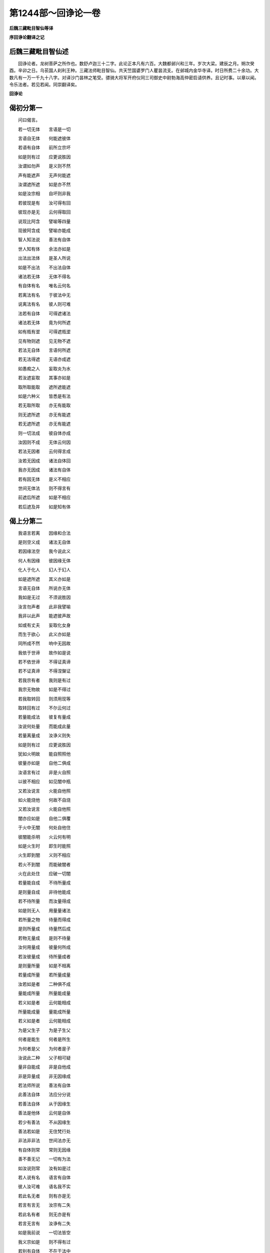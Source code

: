 第1244部～回诤论一卷
========================

**后魏三藏毗目智仙等译**

**序回诤论翻译之记**

后魏三藏毗目智仙述
------------------

　　回诤论者。龙树菩萨之所作也。数舒卢迦三十二字。此论正本凡有六百。大魏都邺兴和三年。岁次大梁。建辰之月。朔次癸酉。辛卯之日。乌苌国人刹利王种。三藏法师毗目智仙。共天竺国婆罗门人瞿昙流支。在邺城内金华寺译。时日所费二十余功。大数凡有一万一千九十八字。对译沙门昙林之笔受。骠骑大将军开府仪同三司御史中尉勃海高仲密启请供养。且记时事。以章以闻。令乐法者。若见若闻。同崇翻译矣。

**回诤论**

偈初分第一
----------

　　问曰偈言。

　　若一切无体　　言语是一切

　　言语自无体　　何能遮彼体

　　若语有自体　　前所立宗坏

　　如是则有过　　应更说胜因

　　汝谓如勿声　　是义则不然

　　声有能遮声　　无声何能遮

　　汝谓遮所遮　　如是亦不然

　　如是汝宗相　　自坏则非我

　　若彼现是有　　汝可得有回

　　彼现亦是无　　云何得取回

　　说现比阿含　　譬喻等四量

　　现彼阿含成　　譬喻亦能成

　　智人知法说　　善法有自体

　　世人知有体　　余法亦如是

　　出法出法体　　是圣人所说

　　如是不出法　　不出法自体

　　诸法若无体　　无体不得名

　　有自体有名　　唯名云何名

　　若离法有名　　于彼法中无

　　说离法有名　　彼人则可难

　　法若有自体　　可得遮诸法

　　诸法若无体　　竟为何所遮

　　如有瓶有埿　　可得遮瓶埿

　　见有物则遮　　见无物不遮

　　若法无自体　　言语何所遮

　　若无法得遮　　无语亦成遮

　　如愚痴之人　　妄取炎为水

　　若汝遮妄取　　其事亦如是

　　取所取能取　　遮所遮能遮

　　如是六种义　　皆悉是有法

　　若无取所取　　亦无有能取

　　则无遮所遮　　亦无有能遮

　　若无遮所遮　　亦无有能遮

　　则一切法成　　彼自体亦成

　　汝因则不成　　无体云何因

　　若法无因者　　云何得言成

　　汝若无因成　　诸法自体回

　　我亦无因成　　诸法有自体

　　若有因无体　　是义不相应

　　世间无体法　　则不得言有

　　前遮后所遮　　如是不相应

　　若后遮及并　　如是知有体

偈上分第二
----------

　　我语言若离　　因缘和合法

　　是则空义成　　诸法无自体

　　若因缘法空　　我今说此义

　　何人有因缘　　彼因缘无体

　　化人于化人　　幻人于幻人

　　如是遮所遮　　其义亦如是

　　言语无自体　　所说亦无体

　　我如是无过　　不须说胜因

　　汝言勿声者　　此非我譬喻

　　我非以此声　　能遮彼声故

　　如或有丈夫　　妄取化女身

　　而生于欲心　　此义亦如是

　　同所成不然　　响中无因故

　　我依于世谛　　故作如是说

　　若不依世谛　　不得证真谛

　　若不证真谛　　不得涅槃证

　　若我宗有者　　我则是有过

　　我宗无物故　　如是不得过

　　若我取转回　　则须用现等

　　取转回有过　　不尔云何过

　　若量能成法　　彼复有量成

　　汝说何处量　　而能成此量

　　若量离量成　　汝诤义则失

　　如是则有过　　应更说胜因

　　犹如火明故　　能自照照他

　　彼量亦如是　　自他二俱成

　　汝语言有过　　非是火自照

　　以彼不相应　　如见闇中瓶

　　又若汝说言　　火能自他照

　　如火能烧他　　何故不自烧

　　又若汝说言　　火能自他照

　　闇亦应如是　　自他二俱覆

　　于火中无闇　　何处自他住

　　彼闇能杀明　　火云何有明

　　如是火生时　　即生时能照

　　火生即到闇　　义则不相应

　　若火不到闇　　而能破闇者

　　火在此处住　　应破一切闇

　　若量能自成　　不待所量成

　　是则量自成　　非待他能成

　　若不待所量　　而汝量得成

　　如是则无人　　用量量诸法

　　若所量之物　　待量而得成

　　是则所量成　　待量然后成

　　若物无量成　　是则不待量

　　汝何用量成　　彼量何所成

　　若汝彼量成　　待所量成者

　　是则量所量　　如是不相离

　　若量成所量　　若所量成量

　　汝若如是者　　二种俱不成

　　量能成所量　　所量能成量

　　若义如是者　　云何能相成

　　所量能成量　　量能成所量

　　若义如是者　　云何能相成

　　为是父生子　　为是子生父

　　何者是能生　　何者是所生

　　为何者是父　　为何者是子

　　汝说此二种　　父子相可疑

　　量非自能成　　非是自他成

　　非是异量成　　非无因缘成

　　若法师所说　　善法有自体

　　此善法自体　　法应分分说

　　若善法自体　　从于因缘生

　　善法是他体　　云何是自体

　　若少有善法　　不从因缘生

　　善法若如是　　无住梵行处

　　非法非非法　　世间法亦无

　　有自体则常　　常则无因缘

　　善不善无记　　一切有为法

　　如汝说则常　　汝有如是过

　　若人说有名　　语言有自体

　　彼人汝可难　　语名我不实

　　若此名无者　　则有亦是无

　　若言有言无　　汝宗有二失

　　若此名有者　　则无亦是有

　　若言无言有　　汝诤有二失

　　如是我前说　　一切法皆空

　　我义宗如是　　则不得有过

　　若别有自体　　不在于法中

　　汝虑我故说　　此则不须虑

　　若有体得遮　　若空得言成

　　若无体无空　　云何得遮成

　　汝为何所遮　　汝所遮则空

　　法空而有遮　　如是汝诤失

　　我无有少物　　是故我不遮

　　如是汝无理　　枉横而难我

　　汝言语法别　　此义我今说

　　无法得说语　　而我则无过

　　汝说鹿爱喻　　以明于大义

　　汝听我能说　　如譬喻相应

　　若彼有自体　　不须因缘生

　　若须因缘者　　如是得言空

　　若取自体实　　何人能遮回

　　余者亦如是　　是故我无过

　　此无因说者　　义前已说竟

　　三时中说因　　彼平等而说

　　若说三时因　　前如是平等

　　如是三时因　　与说空相应

　　若人信于空　　彼人信一切

　　若人不信空　　彼不信一切

　　空自体因缘　　三一中道说

　　我归命礼彼　　无上大智慧

释初分第三
----------

　　释曰论初偈言。

　　若一切无体　　言语是一切

　　言语自无体　　何能遮彼体

　　此偈明何义。若一切法皆是因缘。则是因缘因缘和合离诸因缘。是则更无一切自体。如是一切诸法皆空。如芽非是种子中有。非地非水非火非风非虚空等因缘中有。非是一一因缘中有。非诸因缘和合中有。非离因缘因缘和合余处别有。若此等中一切皆无。如是得言芽无自体。若如是无一切自体。彼得言空。若一切法皆悉空者则无言语。若无言语则不能遮一切诸法。若汝意谓言语不空言语所说一切法空。是义不然。何以故。汝言一切诸法皆空则语亦空。何以故。以因中无。四大中无。一一中无。和合中无。因缘和合不和合中一切皆无。如是言语咽喉中无。唇舌齿根龂鼻顶等一一皆无。和合中无。二处俱无。唯有因缘因缘和合。若离如是因缘和合。更无别法。若如是者。一切言语皆无自体。若如是无言语自体。则一切法皆无自体。若此言语无自体者。唯有遮名不能遮法。譬如无火则不能烧。亦如无刀则不能割。又如无水则不能澜。如是无语。云何能遮诸法自体。既不能遮诸法自体。而心忆念遮一切法自体。回者义不相应。又复有义。偈言。

　　若语有自体　　前所立宗坏

　　如是则有过　　应更说胜因

　　此偈明何义。若此言语有自体者。汝前所立义宗自坏。是则有过。若尔便应更说胜因。若汝意谓语有自体余法空者。如是则违诸法空语。汝宗亦坏。又复有义。言语不离一切法数。若一切法皆悉空者。言语亦空。若言语空则不能遮一切诸法。若如是者。于六种中诤论相应。彼复云何汝不相应。汝说一切诸法皆空。则语亦空。何以故。言语亦是一切法故。言语若空则不能遮。彼若遮言一切法空则不相应。又若相应言语能遮一切法体。一切法空语则不空语。若不空遮一切法则不相应。若诸法空言语不空语何所遮。又若此语入一切中喻不相当。若彼言语是一切者。一切既空言语亦空。若语言空则不能遮。若语言空诸法亦空。以空能遮诸法令空。如是则空亦是因缘。是则不可。又若汝畏喻不相当。一切法空能作因缘。如是空语则不能遮一切自体。又复有义。一边有过。以法有空亦有不空。彼若有过更说胜因。若一边空一边不空。如是若说一切法空无自体者。义不相应。又复有义。偈言。

　　汝谓如勿声　　是义则不然

　　声有能遮声　　无声何能遮

　　此偈明何义。若汝意谓声能遮声。如有人言汝莫作声。彼自作声而能遮声。如是如是一切法空空语能遮。此我今说此不相应。何以故。以此声有能遮彼声。汝语非有则不能遮诸法自体。汝所立义。语亦是无诸法亦无。如是若谓如勿声者。此则有过。偈言。

　　汝谓遮所遮　　如是亦不然

　　如是汝宗相　　自坏则非我

　　此偈明何义。若汝意谓。遮与所遮亦如是者。彼不相应。若汝说言。我语能遮一切诸法有自体者。彼不相应。此我今说。是义不然。何以故。知如是宗相汝过非我。汝说一切诸法皆空。如是汝义前宗有过咎不在我。若汝说言。汝遮所遮不相应者。是义不然。又复有义。偈言。

　　若彼现是有　　汝何得有回

　　彼现亦是无　　云何得取回

　　此偈明何义。若一切法有现可取。汝得回我诸法令空。而实不尔。何以知之。现量入在一切法数则亦是空。若汝分别依现有比。现比皆空。如是无现比。何可得现之与比。是二皆无云何得遮。汝言一切诸法空者。是义不然。若汝复谓。或比或喻。或以阿含得一切法。如是一切诸法自体。我能回者。此义今说。偈言。

　　说现比阿含　　譬喻等四量

　　现比阿含成　　譬喻亦能成

　　此偈明何义。比喻阿含现等四量。若现能成。比阿含等皆亦能成。如一切法皆悉是空。现量亦空。如是比喻亦空。彼量所成一切诸法皆悉是空。以四种量在一切故。随何等法。若为比成亦譬喻成亦阿含成。彼所成法一切皆空。汝以比喻阿含等三量一切法所量亦空。若如是者法不可得量所量无。是故无遮。如是若说一切法空无自体者。义不相应。又复有义。偈言。

　　智人知法说　　善法有自体

　　世人知有体　　余法亦如是

　　此偈明何义。法师说善法。善法一百一十有九。谓心一相。一者受。二者想。三者觉。四者触。五者观察。六者欲。七者信解脱。八者精进。九者忆念。十者三摩提。十一者慧。十二者舍。十三者修。十四者合修。十五者习。十六者得。十七者成。十八者辩才。十九者适。二十者勤。二十一者思。二十二者求。二十三者势力。二十四者不嫉。二十五者自在。二十六者善辩才。二十七者不悔。二十八者悔。二十九者少欲。三十者不少欲。三十一者舍。三十二者不思。三十三者不求。三十四者不愿。三十五者乐说。三十六者不着境界。三十七者不行。三十八者生。三十九者住。四十者灭。四十一者集。四十二者老。四十三者热恼。四十四者闷。四十五者疑。四十六者思量。四十七者爱。四十八者信。四十九者乐。五十者不顺。五十一者顺取。五十二者不畏大众。五十三者恭敬。五十四者作胜法。五十五者敬。五十六者不敬。五十七者供给。五十八者不供给。五十九者定顺。六十者宿。六十一者发动。六十二者不乐。六十三者覆。六十四者不定。六十五者愁恼。六十六者求不得。六十七者荒乱。六十八者懈怠。六十九者忧愦。七十者希净。七十一者内信。七十二者畏。七十三者信。七十四者惭。七十五者质直。七十六者不诳。七十七者寂静。七十八者不惊。七十九者不错。八十者柔软。八十一者开解。八十二者嫌。八十三者烧。八十四者惺。八十五者不贪。八十六者不嗔。八十七者不痴。八十八者不一切知。八十九者放舍。九十者不有。九十一者愧。九十二者不自隐恶。九十三者悲。九十四者喜。九十五者舍。九十六者神通。九十七者不执。九十八者不妒。九十九者心净。一百者忍辱。一百一者利益。一百二者能用。一百三者福德。一百四者无想定。一百五者不一切智。一百六者无常三昧(少十三法无处访本)。如是如是。善法一百一十有九。如彼善法善法自体。彼不善法不善法自体。如是无记无记。本性无记本性无记。欲界欲界。色界色界。无色界无色界。无漏无漏。苦集灭道苦集灭道。修定修定。如是如是见有无量种种诸法皆有自体。如是若说一切诸法皆无自体。如是无体得言空者。义不相应。此复有义。偈言。

　　出法出法体　　是圣人所说

　　如是不出法　　不出法自体

　　此偈明何义。如说出法出法自体。如是不出法不出法自体。觉分觉分自体。菩提分菩提分自体。非菩提分非菩提分自体。如是余法皆亦如是。若如是见彼无量种诸法自体。而如是说一切诸法皆无自体。以无自体名为空者。义不相应。又复有义。偈言。

　　诸法若无体　　无体不得名

　　有自体有名　　唯名云何名

　　此偈明何义。若一切法皆无自体说无自体。言语亦无。何以故。有物有名。无物无名。以一切法皆有名故。当知诸法皆有自体。法有自体故不得言一切法空。如是若说一切法空无自体者。义不相应。偈言。

　　若离法有名　　于彼法中无

　　说离法有名　　彼人则可难

　　此偈明何义。若汝意谓。有法有名离法有名。如是一切诸法皆空无自体成。非物无名有物有名。此我今说。若如是者。有何等人。说离法体别有名字。若别有名。别有法者。则不得示彼不可示。如是汝心分别别有诸法别有名者。是义不然。又复有义。偈言。

　　法若有自体　　可得遮诸法

　　诸法若无体　　竟为何所遮

　　如有瓶有埿　　可得遮瓶埿

　　见有物则遮　　见无物不遮

　　此偈明何义。有物得遮无物不遮。如无瓶埿则不须遮。有瓶得遮无瓶不遮。如是如是法无自体则不须遮。法有自体可得有遮。无云何遮。若一切法皆无自体而便遮言。一切诸法无自体者。义不相应。汝何所遮。若有遮体。能遮一切诸法自体。偈言。

　　若法无自体　　言语何所遮

　　若无法得遮　　无语亦成遮

　　此偈明何义。若法无体语亦无体。云何遮言。一切诸法皆无自体。若如是遮。不说言语亦得成遮。若如是者火冷水坚如是等过。又复有义。偈言。

　　如愚痴之人　　妄取炎为水

　　若汝遮妄取　　其事亦如是

　　此偈明何义。若汝意谓。如愚痴人取炎为水。于无水中虚妄取水。有黠慧人为回彼心而语之言。汝妄取水。如是如是于无自体一切法中取法自体。为彼众生妄心回故。说一切法皆无自体。此我今说。偈言。

　　取所取能取　　遮所遮能遮

　　如是六种义　　皆悉是有法

　　此偈明何义。若当如是有众生者。有取所取有能取者。得言虚妄遮所遮等。如是六种义成。若六义成而说诸法一切空者。是义不然。偈言。

　　若无取所取　　亦无有能取

　　则无遮所遮　　亦无有能遮

　　此偈明何义。若汝意谓无如是过。非取所取。非能取者。彼若如是虚妄取遮。一切诸法无自体者。彼遮亦无所遮亦无能遮亦无。偈言。

　　若无遮所遮　　亦无有能遮

　　则一切法成　　彼自体亦成

　　此偈明何义。若非有遮非有所遮非有能遮。是则不遮一切诸法。则一切法皆有自体。偈言。

　　汝因则不成　　无体云何因

　　若法无因者　　云何得言成

　　此偈明何义。若一切法空无自体。如是义中说因不成。何以故。一切诸法空无自体。何处有因。若法无因一切法空以何因成。是故汝说一切法空无自体者。是义不然。偈言。

　　汝若无因成　　诸法自体回

　　我亦无因成　　诸法有自体

　　此偈明何义。若汝意谓。我无因成法无自体。如汝无因自体回成。我自体法亦无因成。偈言。

　　若有因无体　　是义不相应

　　世间无体法　　则不得言有

　　此偈明何义。若汝意谓。我有因成因无自体。若如是者无自体义则不相应。何以故。一切世间无自体者。不得言有。偈言。

　　前遮后所遮　　如是不相应

　　若后遮及并　　如是知有体

　　此偈明何义。若遮在前所遮在后。义不相应。未有所遮遮何所遮。若遮在后所遮在前。亦不相应。所遮已成遮何能遮。若遮所遮二法同时不相因缘。遮不因所遮。所遮不因遮。皆有自体故。则不得言遮。如角并生各不相因。左不因右右不因左。如是若说一切诸法无自体者。是义不然。释初分竟。

释上分第四
----------

　　释曰。如汝所说我今答汝。汝说偈言。

　　若一切无体　　言语是一切

　　言语自无体　　何能遮彼体

　　此偈。我今答。偈言。

　　我语言若离　　因缘和合法

　　是则空义成　　诸法无自体

　　此偈明何义。若彼言语。因中大中和合中无。离散中无。咽喉唇舌齿根龂鼻顶等诸处皆各有力。如是二处和合中无。若离如是因缘和合。更无别法。以如是故无有自体。无自体故我言一切皆无自体。空义则成。如此言语无自体空。诸法如是无自体空。是故汝言。汝语空故不能说空。是义不然。又复有义。偈言。

　　若因缘法空　　我今说此义

　　何人有因缘　　彼因缘无体

　　此偈明何义。汝不能解一切法空。不知空义何能咎我。如汝所言。汝语言空语无自体。无自体故不能遮法。此法若是因缘生者。生故得言一切法空。得言一切皆无自体。以何义故。知因缘生法无自体。若法一切皆因缘生。则一切法。皆无自体。法无自体则须因缘。若有自体何用因缘。若离因缘则无诸法。若因缘生则无自体。以无自体故得言空。如是我语亦因缘生。若因缘生则无自体。以无自体故得言空。以一切法因缘生者自体皆空。如舆瓶衣蕃等诸物。彼法各各自有因缘。世间薪草土所作器水蜜乳等。将来将去及举掌等。又复寒热风等障中诸受用法。因缘生故皆无自体。如是如是我语因缘和合而生。如是得言无有自体。若无自体如是得言无自体成。如是空语世间受用。是故汝言无自体故汝语亦空。则不能遮诸法自体。是义不然。又复有义。偈言。

　　化人于化人　　幻人于幻人

　　如是遮所遮　　其义亦如是

　　此偈明何义。如化丈夫于异化人。见有去来种种所作而便遮之。如幻丈夫于异幻人。见有去来种种所作而便遮之。能遮化人彼则是空。若彼能遮化人是空。所遮化人则亦是空。若所遮空遮人亦空。能遮幻人彼则是空。若彼能遮幻人是空。所遮幻人则亦是空。若所遮空遮人亦空。如是如是我语言空。如幻化空。如是空语。能遮一切诸法自体。是故汝言。汝语空故。则不能遮一切诸法有自体者。汝彼语言则不相应。若汝说言彼六种诤彼如是遮。如是我语非一切法。我语亦空诸法亦空。非一切法皆悉不空。又复汝说偈言。

　　若语有自体　　前所立宗坏

　　如是则有过　　应更说胜因

　　此偈。我今答。偈言。

　　言语无自体　　所说亦无体

　　我如是无过　　不须说胜因

　　此偈明何义。我此语言。以因缘生非有自体。如前所说。自体不生故得言空。如是得言此语言空余一切法悉皆是空。如是空故我则无过。若我说言此语不空余一切法悉皆空者。我则有过。我不如是是故无过。理实不得语言不空余一切法皆悉是空。我以是故不说胜因。若语不空余一切法皆悉空者。可说胜因。是故汝言。汝诤论坏语则有过。应说胜因。是义不然。又复汝说。偈言。

　　若谓如勿声　　是义则不然

　　声有能遮声　　无声何能遮

　　此偈。我今答。偈言。

　　汝言勿声者　　此非我譬喻

　　我非以此声　　能遮彼声故

　　此偈明何义。此非我喻。如何人言莫作声者。彼自作声以声遮声。声非不空我则不尔。语言亦空遮法亦空。何以故。譬如彼声能回此声。我不如是。我如是说。一切诸法皆无自体。以无自体故得言空。何以故。若无体语回无自体。则一切法皆成自体。如言勿声声能遮声。如是如是无自体语遮无体法。若如是遮无自体者。则一切法皆成自体。若有自体则一切法皆悉不空。我说法空不说不空。譬喻如是。偈言。

　　如或有丈夫　　妄取化女身

　　而生于欲心　　此义亦如是

　　此偈明何义。如化妇女实自体空。如或丈夫于化女身。生实有想起于欲心。彼虚妄取诸法亦尔。彼或如来如来弟子声闻之人。为回彼人虚妄取心。或是如来威神之力。如来弟子声闻威力。化作化人。如是如是语空如化。如化妇女无自体空。法如是空。取法自体能遮令回。如是如是以此空喻能成空义。我则相应非汝相应。偈言。

　　同所成不然　　响中无因故

　　我依于世谛　　故作如是说

　　此偈明何义。若汝或谓如勿声者因同所成。何以故。以因不离一切诸法无自体故。非彼声响而有自体。以因缘生故无自体。若无自体汝说声有能遮声者。彼义则坏。又我所说不违世谛不舍世谛。依世谛故能说一切诸法体空。若离世谛法不可说。佛说偈言。

　　若不依世谛　　不得证真谛

　　若不证真谛　　不得涅槃证

　　此偈明何义。如是诸法非是不空。一切诸法皆无自体。此二无异。又复汝说偈言。

　　汝谓遮所遮　　如是亦不然

　　如是汝宗相　　自坏则非我

　　此偈。我今答。偈言。

　　若我宗有者　　我则是有过

　　我宗无物故　　如是不得过

　　此偈明何义。若我宗有则有宗相。若我有宗有宗相者。我则得汝向所说过。如是非我有宗。如是诸法实寂静故。本性空故。何处有宗。如是宗相为于何处宗相可得。我无宗相何得咎我。是故汝言。汝有宗相得过咎者。是义不然。又复汝说偈言。

　　若彼现是有　　汝可得有回

　　彼现亦是无　　云何得取回

　　说现比阿含　　譬喻等四量

　　现比阿含成　　譬喻亦能成

　　此偈。我今答。偈言。

　　若我取转回　　则须用现等

　　取转回有过　　不尔云何过

　　此偈明何义。我若如是少有法物。则须现比阿含譬喻如是四量。复有四量。我若如是取转回者。我则有过。我既不取少法转回。若我如是不转不回。汝若如是与我过者。是义不然。若现等量复有量成量则无穷。汝如是义不能咎我。又复有义。偈言。

　　若量能成法　　彼复有量成

　　汝说何处量　　而能成此量

　　此偈明何义。若汝意谓量能成物。如量所量。现比阿含喻等四量。复以何量成此四量。若此四量更无量成。量自不成。若自不成能成物者。汝宗则坏。若量复有异量成者。量则无穷。若无穷者则非初成非中后成。何以故。若量能成所量物者。彼量复有异量来成彼量。复有异量成故。如是。无初。若无初者如是无中。若无中者何处有后。如是若说彼量复有异量成者。是义不然。偈言。

　　若量离量成　　汝诤义则失

　　如是则有过　　应更说胜因

　　此偈明何义。若汝意谓。量离量成。所量之物为量成者。若如是诤量成所量。汝则有过。有物量成有不量成。若如是者应说胜因。若说胜因则可得知。何者量成何者不成。汝不能示如是分别。义不相应。此我今说。如有人言。我所说量自他能成。而说偈言。

　　犹如火明故　　能自照照他

　　彼量亦如是　　自他二俱成

　　此偈明何义。如火自照亦能照他。量亦如是。自成成他。我今答彼偈言。

　　汝语言有过　　非是火自照

　　以彼不相应　　如见闇中瓶

　　此偈明何义。彼量如火自他能成难不相应。何以故。非火自照。如初未照闇中瓶等不可得见。以火照已然后得见。如是如是。若火自照。初火应闇后时乃明。如是得言火能自照。若初火明则不得言火能自照。如是分别火自他照义不相应。又复有义。偈言。

　　又若汝说言　　火自他能照

　　如火能烧他　　何故不自烧

　　此偈明何义。若汝说言。如火自照亦能照他。如是如是自照照他。如是如是既能烧他亦应自烧。而实不见有如是事。若说彼火自他能照义不相应。又复有义。偈言。

　　又若汝说言　　火能自他照

　　闇亦应如是　　自他二俱覆

　　此偈明何义。若汝说言。火自他照能却闇者。闇何以不自他皆覆。而实不见有如是事。若说彼火自他照者义不相应。又复有义。偈言。

　　于火中无闇　　何处自他住

　　彼闇能杀明　　火云何有明

　　此偈明何义。火中无闇火处无闇。云何名为明能破闇。若彼火中如是无闇。何处有闇火能破闇。若当无闇可破灭者。云何而得自他俱照。此我今说。若如是者非火中闇非火处闇。如是如是火自他照。彼火生时即能破闇。如是火中无闇火处无闇。如是火生能照自他。此我今说。偈言。

　　如是火生时　　即生时能照

　　火生即到闇　　义则不相应

　　此偈明何义。若火生时能自他照义不相应。何以知之。如是初火不能到闇。何以知之。若未到闇不能破闇。若不破闇不得有明。偈言。

　　若火不到闇　　而能破闇者

　　火在此处住　　应破一切闇

　　此偈明何义。若汝意谓。火不到闇能破闇者。火此处住则应能破一切世间所有处闇。何以故。俱不到故。而实不见有如是事。若俱不到。云何唯能破此处闇。不破世间一切处闇。若汝意谓。火不到闇而能破闇义不相应。又复有义。偈言。

　　若量能自成　　不待所量成

　　是则量自成　　非待他能成

　　此偈明何义。若汝意谓。量与所量如火成者。量则自成不待所量。何以故。若自成者则不待他。若待他者非自成故。此我今说。若不相待何不自成。若待于他则非自成。此我今说。若量不待所量之物为有何过。此我今说。偈言。

　　不待所量物　　若汝量得成

　　如是则无人　　用量量诸法

　　此偈明何义。若汝意谓。不待所量而量得成。则无有人用量量法。有如是过。若何等人须用量者。不待所量而得有量。若不待成彼得何过。则一切法皆不待量。若一切法不待量成。彼得何过。成得言成未成叵成。以无待故。若汝复谓。待所量物量得成者。如是四量皆有待成。何以故。若物未成云何相待。物若已成不须相待。天得未成则不待物。若已成者更不待成。如物已作无作因缘。又复有义。偈言。

　　若所量之物　　待量而得成

　　是则所量成　　待量然后成

　　此偈明何义。若所量物待量而成。是则以量成彼所量。何以故。所成非成量成所量。又复有义。偈言。

　　若物无量成　　是则不待量

　　汝何用量成　　彼量何所成

　　此偈明何义。若汝意谓。不待彼量所量成者。汝今何用求量而成。何以故。彼量义者为何所求。彼所量物离量成者。彼量何用。又复有义。偈言。

　　若汝彼量成　　待所量成者

　　是则量所量　　如是不相离

　　此偈明何义。若汝意谓。待所量物是故有量。畏有前过。汝若如是量所量一不得相离。汝若如是量即所量。何以知之。所量成量所量即量。量成所量量所量一。偈言。

　　若量成所量　　若所量成量

　　汝若如是者　　二种俱不成

　　此偈明何义。若汝意谓。量成所量见待量故。所量成量见待所量。汝若如是二俱不成。何以故。偈言。

　　量能成所量　　所量能成量

　　若义如是者　　云何能相成

　　此偈明何义。若量能成所量之物。彼所量物能成量者。量自未成因缘不成。云何能成所量之物。又复有义。偈言。

　　所量能成量　　量能成所量

　　若义如是者　　云何能相成

　　此偈明何义。若所量物能成彼量。彼量能成所量之物。所量未成因缘不成。云何成量。偈言。

　　为是父生子　　为是子生父

　　何者是能生　　何者是所生

　　此偈明何义。如有人言父能生子。彼若如是子亦生父。汝今为说。何者能生何者所生。汝如是说。量成所量所量成量。汝今为说。何者能成何者所成。又复有义。偈言。

　　为何者是父　　为何者是子

　　汝说此二种　　父子相可疑

　　此偈明何义。前说二种所谓父子。何者为父何者为子。父子二相若相待生彼则可疑。何者为父何者为子。如是如是。若汝说此量与所量。彼何者量何者所量。此之二种若能成物可得言量。若物可成得言所量则不疑云何者是量何者所量。如是能成可得言量。如是可成得言所量。此则不疑。何者是量何者所量。偈言。

　　量非能自成　　非是自他成

　　非是异量成　　非无因缘成

　　此偈明何义。如是量非自成。现非现成。比非比成。喻非喻成。阿含亦尔非阿含成。非是自他迭互相成。现非比喻阿含等成。比非现喻阿含等成。喻非现比阿含等成。阿含非现比喻等成。非异现比譬喻阿含别有现比譬喻阿含异量来成。如量自分和合不成。自他境界和合不成。非无因成非聚集成。此之因缘如先所说。二十三十或四五六。二十三十四十五十或有六十。若汝所说以有量故得言所量。有量所量证一切法皆有自体义不相应。又复汝说偈言。

　　智人知法说　　善法有自体

　　世人知有体　　余法亦如是

　　出法出自体　　是圣人所说

　　如是不出法　　不出法自体

　　此偈。我今答。偈言。

　　若法师所说　　善法有自体

　　此善法自体　　法应分分说

　　此偈明何义。若彼法师。谓彼善法有自体者。应分分说此善自体。此之善法如彼善心。善心自体如是如是。一切诸法不如是见。若如是说亦法自体义不相应。又复有义。偈言。

　　若善法自体　　从于因缘生

　　善法是他体　　云何是自体

　　此偈明何义。若善法体从于因缘和合而生。彼是他体。善法云何得有自体。如善法体余亦如是。若汝说言如彼善法善法自体。如是不善不善体等义不相应。又复有义。偈言。

　　若少有善法　　不从因缘生

　　善法若如是　　无住梵行处

　　此偈明何义。若汝意谓。少有善法不因缘生。如是不善不善自体。无记无记自体。若当如是无住梵行。何以故。汝若如是。是则舍离十二因缘。若当舍离十二因缘。是则舍见十二因缘。若如是无十二因缘。则不得见十二因缘。如其不见十二因缘。不得见法。世尊说言。若比丘见十二因缘。彼则见法。若不见法不住梵行。若离如是十二因缘。则离苦集。十二因缘是苦集故。若离苦集是则离苦。若无集者何处有苦。若无苦者云何有灭。若无苦灭当于何处修苦灭道。若如是者无四圣谛。无四圣谛则亦无有声闻道果。见四圣谛如是则证声闻道果。无声闻果无住梵行。又复有义。偈言。

　　非法非非法　　世间法亦无

　　有自体则当　　常则无因缘

　　此偈明何义。若当如是离于因缘和合生者。汝得多过。以不得法及非法故。一切世间法皆不可得。何以故。因缘和合生一切法。以一切法皆从因缘和合而生。若无因缘和合生者。则一切法皆不可得。又复自体不从因缘和合而生。无因缘有则是常法。何以故。无因缘法则是常故。彼若如是无住梵行。又复汝法自有过失。何以故。世尊所说。一切有为皆悉无常。彼何自体皆悉无常。偈言。

　　善不善无记　　一切有为法

　　如汝说则常　　汝有如是过

　　此偈明何义。若说善法有法自体。不善无记亦如是说。若如是者。汝说一切有为法常。何以故。法若无因无生住灭。无生住灭非有为法。则一切法皆是无为。若说善等一切诸法皆有自体。则一切法皆悉不空。义不相应。又复汝说偈言。

　　诸法若无体　　无体不得名

　　有自体有名　　唯名云何名

　　此偈。我今答。偈言。

　　若人说有名　　语言有自体

　　彼人汝可难　　语名我不实

　　此偈明何义。若何人说名有自体。彼人如是汝则得难。彼人说言。有体有名无体无名。我不如是说有名体。何以知之。一切诸法皆无自体。若无自体彼得言空。彼若空者得言不实。若汝有名有自体者。义不相应。又复有义。偈言。

　　若此名无者　　则有亦是无

　　若言有言无　　汝宗有二失

　　若此名有者　　则无亦是有

　　若言无言有　　汝诤有二失

　　此偈明何义。若此名无如是宗失。如其是有如是诤失。我宗不尔。有物有名无物无名。如是诸法有自体者。义不相应。又复有义。偈言。

　　如是我前说　　一切法皆空

　　我义宗如是　　则不得有过

　　此偈明何义。我前已说。一切法空亦说名空。汝取空名而有所说。若一切法皆无自体名亦无体。我如是说义宗无过。我不说名有自体故。又复汝说偈言。

　　若离法有名　　不在于法中

　　说离法有名　　彼人则可难

　　此偈。我今答。偈言。

　　若别有自体　　不在于法中

　　汝虑我故说　　此则不须虑

　　此偈明何义。彼不须虑汝妄难我。我则不遮诸法自体。我不离法别有物取何人取法。彼人须虑我不取法故不遮法云何有过。若我取法有自体者。则可难言汝不相应。我不如是。汝难大赊全不相当。又复汝说偈言。

　　法若有自体　　可得遮诸法

　　诸法无自体　　竟为何所遮

　　如有瓶有泥　　可得遮瓶泥

　　见有物则遮　　见无物不遮

　　此偈。我今答。偈言。

　　若有体得遮　　若空得言成

　　若无体无空　　云何得遮成

　　此偈明何义。法若有者则可得遮法。若无者则不得遮。汝难我言。一切诸法皆无自体。实如汝言一切诸法皆无自体。何以知之。以汝遮法无自体成。若遮诸法无自体成。得言一切诸法皆空。偈言。

　　汝为何所遮　　汝所遮则空

　　法空而有遮　　如是汝诤失

　　此偈明何义。若一切法遮有自体。若无自体彼得言空彼空亦空。是故汝言有物得遮无物不遮。义不相应。又复有义。偈言。

　　我无有少物　　是故我不遮

　　如是汝无理　　抂横而难成

　　此偈明何义。若我如是少有物遮汝得难我。我无物遮。如是无物我无所遮。如是无遮一切法空。如是无物遮与所遮。是故汝向如是难言何所遮者。此汝无理抂横难我。又复汝说偈言。

　　若法无自体　　言语何所遮

　　若无法得遮　　无语亦成遮

　　此偈。我今答。偈言。

　　汝言语法别　　此义我今说

　　无法得说语　　而我则无过

　　此偈明何义。若汝说言无有言语亦成遮者。随何等法。彼一切法皆无自体。说彼诸法无自体语。非此言语作无自体。此我今答。若说诸法无自体语。此语非作无自体法。又复有义。以无法体知无法体。以有法体知有法体。譬如屋中实无天得。有人问言。有天得不。答者言有。复有言无。答言无者语言。不能于彼屋中作天得。无但知屋中空无天得。如是若说一切诸法无自体者。此语不能作一切法无自体。无但知诸法自体无体。若汝说言。若无物者则不得言法无自体。以无语故。不得成法无自体者。义不相应。又复汝说偈言。

　　如愚痴之人　　妄取炎为水

　　若汝遮妄取　　其事亦如是

　　取所取能取　　遮所遮能遮

　　如是六种义　　皆悉是有法

　　若无取所取　　亦无有能取

　　则无遮所遮　　亦无有能遮

　　若无遮所遮　　亦无有能遮

　　则一切法成　　彼自体亦成

　　此四行偈。我今答汝偈言。

　　汝说鹿爱喻　　以明于大义

　　汝听我能答　　如譬喻相应

　　此偈明何义。汝若说此鹿爱譬喻。以明大义。汝听我答。如喻相应。偈言。

　　若彼有自体　　不须因缘生

　　若须因缘者　　如是得言空

　　此偈明何义。若鹿爱中妄取水体。非因缘生。汝喻相当。鹿爱因缘彼颠倒见。颠倒见者以不观察因缘而生。如是得言因缘而生。若因缘生彼自体空。如是之义如前所说。又复有义。偈言。

　　若取自体实　　何人能遮回

　　余者亦如是　　是故我无过

　　此偈明何义。若鹿爱中取水体实。何人能回。若有自体则不可回。如火热水湿空无障碍。见此得回。如是取自体空。如是如是。余法中义应如是知。如是等如取无实。余五亦尔。若汝说彼六法是有。如是得言一切诸法皆不空者。义不相应。又复汝说偈言。

　　汝因则不成　　无体云何因

　　若法无因者　　云何得言成

　　汝若无因成　　诸法自体回

　　我亦无因成　　诸法有自体

　　若有因无体　　是义不相应

　　世间无体法　　则不得言有

　　此偈。我今答。偈言。

　　此无因说者　　义前已说竟

　　三时中说因　　彼平等而说

　　此偈明何义。如是大义于前已说。此则无因应如是知。如是论义前因已说遮六种回。彼前论义今于此说。又复汝说偈言。

　　前遮后所遮　　如是不相应

　　后遮若俱并　　如是知有体

　　此偈我今答。偈言。

　　若说三时因　　前如是平等

　　如是三时因　　与说空相应

　　此偈明何义。若遮此因三时言语。此先已答。应如是知。何以故。因平等故。如遮三时彼不相应。彼语亦在遮所遮中。若汝意谓。无遮所遮犹故得遮。我已遮竟。此三时因与说空人言语相应。又复云何。先已说竟。如向偈言。

　　我无有少物　　是故我不遮

　　如是汝无理　　抂横而难我

　　若汝复谓。三时遮成。见前时因。见后时因。见俱时因。彼前时因如父以子。后时因者如师弟子。俱时因者如灯以明。此我今说。此不如是前说三种。彼三种中一一复有三种过失。此前已说。复次第遮。汝立宗失如是等自体遮成。偈言。

　　若人信于空　　彼人信一切

　　若人不信空　　彼不信一切

　　此偈明何义。若人信空。彼人则信一切世间出世间法。何以故。若人信空。则信因缘和合而生。若信因缘和合而生。则信四谛。若信四谛。彼人则信。一切胜证。若人能信一切胜证。则信三宝谓佛法僧。若信因缘和合而生。彼人则信法因法果。若人能信法因法果。彼人则信非法因果。若人能信法因法果信非法因信非法果。则信烦恼烦恼和合烦恼法物。彼人如是一切皆信。如是前说彼人则信善行恶行。若人能信善行恶行。彼人则信善恶行法。若人能信善恶行法。则知方便过三恶道。彼人如是能信一切世间诸法。如是无量不可说尽。

　　空自体因缘　　三一中道说

　　我归命礼彼　　无上大智慧

　　释回诤论偈义已竟。

　　作此论者。阿阇梨龙树菩萨摩诃萨。一切论义皆能解释。
